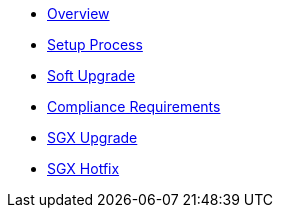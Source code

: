 * xref:index.adoc[Overview]
* xref:setup-process.adoc[Setup Process]
* xref:soft-upgrade.adoc[Soft Upgrade]
* xref:compliance-requirements.adoc[Compliance Requirements]
* xref:sgx-upgrade.adoc[SGX Upgrade]
* xref:sgx-hotfix.adoc[SGX Hotfix]
